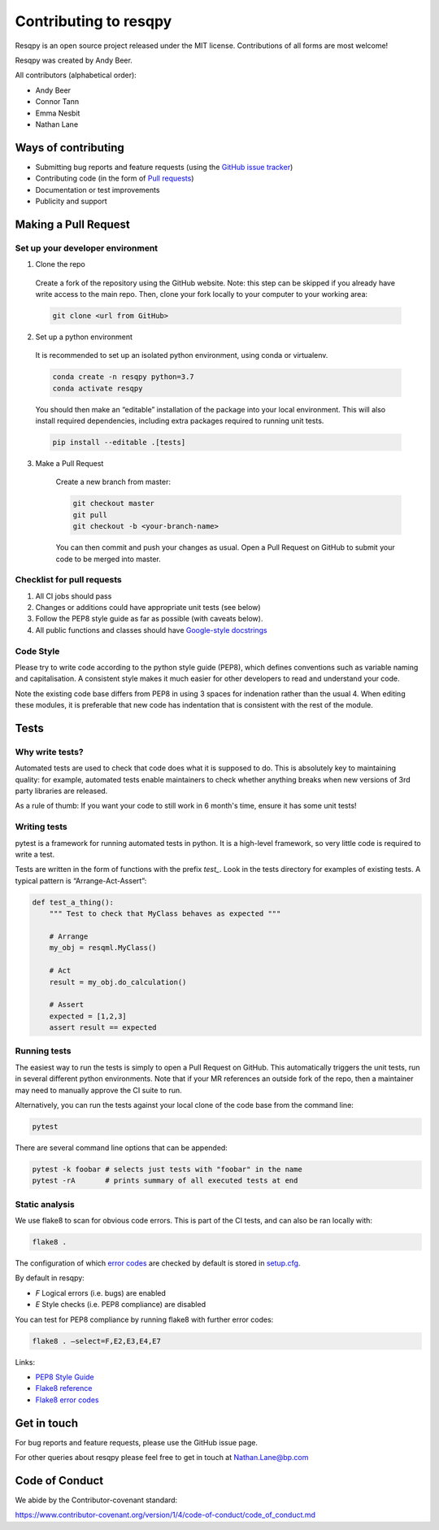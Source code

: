 Contributing to resqpy
======================

Resqpy is an open source project released under the MIT license. Contributions
of all forms are most welcome!

Resqpy was created by Andy Beer.

All contributors (alphabetical order):

* Andy Beer
* Connor Tann
* Emma Nesbit
* Nathan Lane

Ways of contributing
--------------------

* Submitting bug reports and feature requests (using the `GitHub issue tracker <https://github.com/bp/resqpy/issues>`_)
* Contributing code (in the form of `Pull requests <https://github.com/bp/resqpy/pulls>`_)
* Documentation or test improvements
* Publicity and support

Making a Pull Request
---------------------

Set up your developer environment
^^^^^^^^^^^^^^^^^^^^^^^^^^^^^^^^^

1.	Clone the repo

    Create a fork of the repository using the GitHub website. Note: this step can be
    skipped if you already have write access to the main repo. Then, clone your fork
    locally to your computer to your working area:

    .. code:: bash

        git clone <url from GitHub>

2.	Set up a python environment

    It is recommended to set up an isolated python environment, using conda or virtualenv. 

    .. code:: bash

        conda create -n resqpy python=3.7
        conda activate resqpy
        
    You should then make an “editable” installation of the package into your local environment. This will
    also install required dependencies, including extra packages required to running
    unit tests.

    .. code:: bash

        pip install --editable .[tests]
    
3. Make a Pull Request

    Create a new branch from master:

    .. code:: bash

        git checkout master
        git pull
        git checkout -b <your-branch-name>

    You can then commit and push your changes as usual. Open a Pull Request on
    GitHub to submit your code to be merged into master.

Checklist for pull requests
^^^^^^^^^^^^^^^^^^^^^^^^^^^

1. All CI jobs should pass
2. Changes or additions could have appropriate unit tests (see below)
3. Follow the PEP8 style guide as far as possible (with caveats below).
4. All public functions and classes should have
   `Google-style docstrings <https://sphinxcontrib-napoleon.readthedocs.io/en/latest/example_google.html>`_ 

Code Style
^^^^^^^^^^

Please try to write code according to the python style guide (PEP8), which
defines conventions such as variable naming and capitalisation. A consistent
style makes it much easier for other developers to read and understand your
code.

Note the existing code base differs from PEP8 in using 3 spaces for indenation
rather than the usual 4. When editing these modules, it is preferable that new
code has indentation that is consistent with the rest of the module. 

Tests
-----

Why write tests?
^^^^^^^^^^^^^^^^

Automated tests are used to check that code does what it is supposed to do. This
is absolutely key to maintaining quality: for example, automated tests enable
maintainers to check whether anything breaks when new versions of 3rd party
libraries are released.

As a rule of thumb: If you want your code to still work in 6 month's time,
ensure it has some unit tests!

Writing tests
^^^^^^^^^^^^^

pytest is a framework for running automated tests in python. It is a high-level
framework, so very little code is required to write a test.

Tests are written in the form of functions with the prefix `test_`. Look in the
tests directory for examples of existing tests.  A typical pattern is
“Arrange-Act-Assert”:

.. code:: python

    def test_a_thing():
        """ Test to check that MyClass behaves as expected """

        # Arrange
        my_obj = resqml.MyClass()

        # Act
        result = my_obj.do_calculation()

        # Assert
        expected = [1,2,3]
        assert result == expected

Running tests
^^^^^^^^^^^^^

The easiest way to run the tests is simply to open a Pull Request on GitHub.
This automatically triggers the unit tests, run in several different python
environments. Note that if your MR references an outside fork of the repo, then
a maintainer may need to manually approve the CI suite to run.

Alternatively, you can run the tests against your local clone of the code base
from the command line:

.. code:: bash

    pytest

There are several command line options that can be appended:

.. code:: bash

    pytest -k foobar # selects just tests with "foobar" in the name
    pytest -rA       # prints summary of all executed tests at end

Static analysis
^^^^^^^^^^^^^^^

We use flake8 to scan for obvious code errors. This is part of the CI tests, and
can also be ran locally with:

.. code:: bash

    flake8 .

The configuration of which `error codes <https://gist.github.com/sharkykh/c76c80feadc8f33b129d846999210ba3>`_
are checked by default is stored in `setup.cfg <https://github.com/bp/resqpy/blob/master/setup.cfg>`_.

By default in resqpy:

* `F` Logical errors (i.e. bugs) are enabled
* `E` Style checks (i.e. PEP8 compliance) are disabled

You can test for PEP8 compliance by running flake8 with further error codes:

.. code:: bash

    flake8 . –select=F,E2,E3,E4,E7

Links:

-	`PEP8 Style Guide <https://www.python.org/dev/peps/pep-0008/>`_
-	`Flake8 reference <https://flake8.pycqa.org/en/latest/user/invocation.html>`_
-	`Flake8 error codes <https://gist.github.com/sharkykh/c76c80feadc8f33b129d846999210ba3>`_

Get in touch
------------

For bug reports and feature requests, please use the GitHub issue page.

For other queries about resqpy please feel free to get in touch at Nathan.Lane@bp.com

Code of Conduct
---------------

We abide by the Contributor-covenant standard:

https://www.contributor-covenant.org/version/1/4/code-of-conduct/code_of_conduct.md





